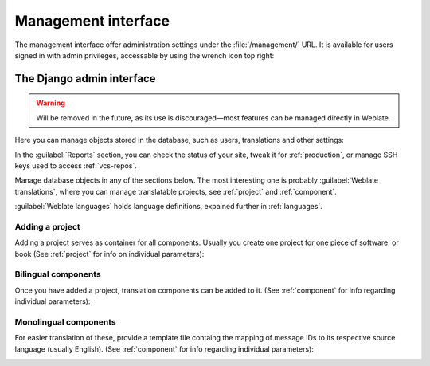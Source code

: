 .. _management-interface:

Management interface
====================

The management interface offer administration settings under the
:file:`/management/` URL. It is available for users signed in with admin
privileges, accessable by using the wrench icon top right:

.. image:: /images/support.png


.. _admin-interface:

The Django admin interface
++++++++++++++++++++++++++

.. warning::

   Will be removed in the future,
   as its use is discouraged—most features can be managed directly in Weblate.

Here you can manage objects stored in the database, such as users, translations
and other settings:

.. image:: /images/admin.png

In the :guilabel:`Reports` section, you can check the status of your site, tweak
it for :ref:`production`, or manage SSH keys used to access :ref:`vcs-repos`.

Manage database objects in any of the sections below.
The most interesting one is probably :guilabel:`Weblate translations`,
where you can manage translatable projects, see :ref:`project` and :ref:`component`.

:guilabel:`Weblate languages` holds language definitions, expained further in
:ref:`languages`.

Adding a project
----------------

Adding a project serves as container for all components.
Usually you create one project for one piece of software, or book
(See :ref:`project` for info on individual parameters):

.. image:: /images/add-project.png

.. seealso::

   :ref:`project`

.. _bilingual:

Bilingual components
--------------------

Once you have added a project, translation components can be added to it.
(See :ref:`component` for info regarding individual parameters):

.. image:: /images/add-component.png

.. seealso::

   :ref:`component`,
   :ref:`bimono`

.. _monolingual:

Monolingual components
----------------------

For easier translation of these, provide a template file containg the
mapping of message IDs to its respective source language (usually English).
(See :ref:`component` for info regarding individual parameters):

.. image:: /images/add-component-mono.png

.. seealso::

   :ref:`component`,
   :ref:`bimono`

